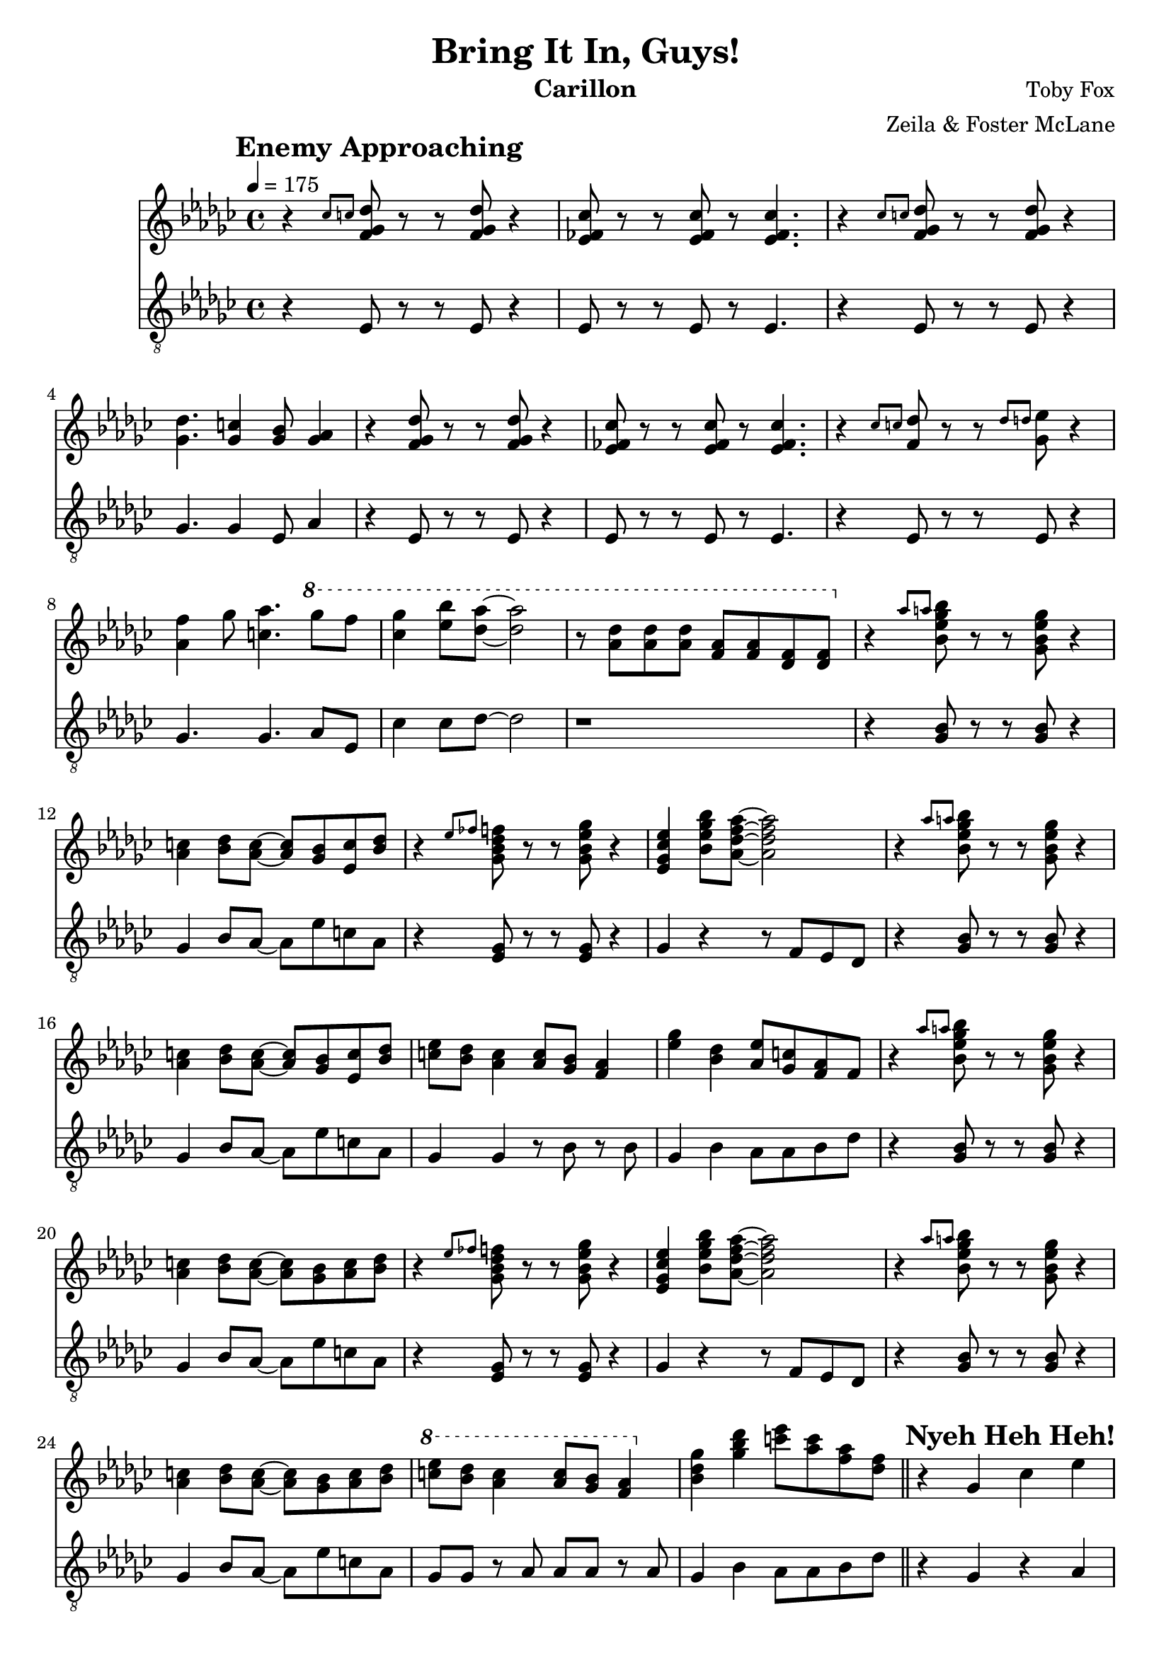 \version "2.18.2"

\header {
  title = "Bring It In, Guys!"
  instrument = "Carillon"
  composer = "Toby Fox"
  arranger = "Zeila & Foster McLane"
}

melody = \relative c'' {
  \override Score.RehearsalMark.self-alignment-X = #LEFT

  % Enemy Approaching
  \mark \markup { \bold "Enemy Approaching" }
  \tempo 4 = 175 \key ges \major \time 4/4 r4 \grace { ces8 c } <f, ges des'>8 r r <f ges des'> r4
  <ees fes ces'>8 r r <ees fes ces'> r <ees fes ces'>4.
  r4 \grace { ces'8 c } <f, ges des'>8 r r <f ges des'> r4
  <ges des'>4. <ges c>4 <ges bes>8 <ges aes>4

  r4 <f ges des'>8 r r <f ges des'> r4
  <ees fes ces'>8 r r <ees fes ces'> r <ees fes ces'>4.
  r4 \grace { ces'8 c } <f, des'>8 r r \grace { des'8 d } <ges, ees'> r4
  <aes f'>4 ges'8 <c, aes'>4. \ottava #1 ges''8 f

  <ces ges'>4 <ees bes'>8 <des aes'>~ <des aes'>2
  r8 <aes des> <aes des> <aes des> <f aes> <f aes> <des f> <des f>

  \ottava #0 r4 \grace { aes'8 a } <bes, ees ges bes>8 r r <ges bes ees ges> r4
  <aes c>4 <bes des>8 <aes c>~ <aes c> <ges bes> <ees c'> <bes' des>
  r4 \grace { ees8 fes } <ges, bes des f>8 r r <ges bes ees ges> r4
  <ees ges ces ees>4 <bes' ees ges bes>8 <aes des f aes>~ <aes des f aes>2

  r4 \grace { aes'8 a } <bes, ees ges bes>8 r r <ges bes ees ges> r4
  <aes c>4 <bes des>8 <aes c>~ <aes c> <ges bes> <ees c'> <bes' des>
  <c ees>8 <bes des> <aes c>4 <aes c>8 <ges bes> <f aes>4
  <ees' ges>4 <bes des> <aes ees'>8 <ges c> <f aes> f

  r4 \grace { aes'8 a } <bes, ees ges bes>8 r r <ges bes ees ges> r4
  <aes c>4 <bes des>8 <aes c>~ <aes c> <ges bes> <aes c> <bes des>
  r4 \grace { ees8 fes } <ges, bes des f>8 r r <ges bes ees ges> r4
  <ees ges ces ees>4 <bes' ees ges bes>8 <aes des f aes>~ <aes des f aes>2

  r4 \grace { aes'8 a } <bes, ees ges bes>8 r r <ges bes ees ges> r4
  <aes c>4 <bes des>8 <aes c>~ <aes c> <ges bes> <aes c> <bes des>
  \ottava #1 <c' ees>8 <bes des> <aes c>4 <aes c>8 <ges bes> <f aes>4
  \ottava #0 <bes, des ges>4 <ges' bes des> <c ees>8 <aes c> <f aes> <des f>

  % Nyeh Heh Heh!
  \bar "||"
  \mark \markup { \bold "Nyeh Heh Heh!" }
  r4 ges, ces ees
  \grace { f8 } ges2 ees
  d4 ees f2
  ees4 bes ges f

  \grace { aes8 } <ees a>1~
  <ees a>1
  bes'4 \grace { d8 } ees4 des a
  aes8 ges4 ees8 r des' a aes

  ges4 ees ces' ees
  ges2 \grace { d'8 } ees2
  d4 c d2
  ees4 bes ges f

  d1
  <d f>8 <c e> <d f> <c e> <d f> <c e> <d f> <c e>

  % Snowdin Town
  \bar "||"
  \mark \markup { \bold "Snowdin Town" }
  \key f \major g'2. g,8 c
  d4 e d16 e d8 c4
  g'2. g,8 c
  d4 e d16 e d8 c4

  <c e>2. <c e>4
  <d f>4 <c e> <d f>4. <f a>8
  <e g>2. <g, c>4
  <b d>4 <c e> <b d> <g c>

  g'2. g,8 c
  d4 e d16 e d8 c4
  g'2. g,8 c
  d4 e d16 e d8 c4

  <c e>2. <c e>4
  <d f>4 <c e> <d f>4. <f a>8
  <e g>2. <g, c>4
  <b d>4 <c e> <b d> <g c>

  r4 <e' g> <e g> <e g>
  <e g>4 <d f> <c e> <d f>
  <e g>2 c
  b2 d

  r4 <ees g> <ees g> <ees g>
  <ees g> <d f> <c ees> <d f>
  <ees g>2 <g c>
  f2 d'

  <c, c'>1~
  <c c'>1

  % Spear of Justice
  \bar "||"
  \mark \markup { \bold "Spear of Justice" }
  \tempo 4. = 102 \key ees \major \time 6/8 c8. g8 bes16 a8 f g
  c8. g8 bes16 a8 f g
  c8. g8 bes16 a8 f g
  <ees g>8 <d f> <c ees> <bes d> <c g'> <bes bes'>

  <c c'>8. g'8 bes16 a8 f g
  c8. g8 bes16 a8 f g
  c8. g8 bes16 a8 f g
  <ees g>8 <d f> <c ees> d c bes

  c'8. g8 bes16 a8 f g
  c8. g8 bes16 a8 f g
  c8. g8 bes16 a8 f g
  g8 f ees d g bes

  c8. g8 bes16 a8 f g
  c8. g8 bes16 a8 f g
  c8. g8 bes16 a8 f g
  g8 f ees d c b

  % Don't Give Up
  \bar "||"
  \mark \markup { \bold "Don't Give Up" }
  g'8 c ees c4 d16 ees
  f8. ees16 d c g8. ees'16 f g
  d2.
  d4 c8 g4.

  g8 c ees c4 d16 ees
  f8. ees16 d c g8. ees'16 f g
  <d f bes>4.~ <d f bes>4 <d f bes>8
  <c e g>2.

  g8 c ees c4 d16 ees
  f8. ees16 d c g8. ees'16 f g
  d2.
  d4 c8 g4.

  g8 c ees c4 d16 ees
  f8. ees16 d c g8. ees'16 f g
  <d f bes>4.~ <d f bes>4 <d f bes>8
  <c e g>2.

  <d f bes>4.~ <d f bes>4 <e g c>8
  <c e g>2.
  <d f bes>4.~ <d f bes>4 <d f bes>8
  <c e g>2.~

  <c e g>2.~
  <c e g>2.

  % Death by Glamour
  \bar "||"
  \mark \markup { \bold "Death by Glamour" }
  \tempo 4 = 165 \key bes \major \time 4/4 r1
  r1
  r1
  r1

  \ottava #1 <<
    \new Voice {
      \voiceOne

      d'1~
      d2 ees4 f
      d1~
      d2 bes4 d

      c1~
      c2. cis16 d dis e
      f1~
      f1
    }

    \new Voice {
      \voiceTwo

      <ees, g>4 <f a> <g bes>8. <f a>16~ <f a>8 <ees g>
      r8 <ees g> <f a> r <g bes>8. <f a>16~ <f a>4
      <ees g>4 <f a> <g bes>8. <f a>16~ <f a>8 <ees g>
      r8 <ees g> <f a> r <g bes>8. <f a>16~ <f a>4

      <ees g>4 <f a> <g bes>8. <f a>16~ <f a>8 <ees g>
      r8 <ees g> <f a> r <g bes>8. <f a>16~ <f a>4
      <ees g>4 <f a> <g bes>8. <f a>16~ <f a>8 <ees g>
      r8 <ees g> <f a> r <g bes>8. <f a>16~ <f a>4
    }
  >>

  \bar "||"
  g8 c g' ees f16 ees c bes~ bes c g8
  r8 g c ees f16 ees c bes~ bes8 c16 c
  g8 c g' ees f16 ees c bes~ bes c g8
  r8 g c ees c' bes16 g~ g f ees c

  g8 c g' ees f16 ees c bes~ bes c g8
  r8 g c ees f16 ees c bes~ bes8 c16 c
  g8 c g' ees f16 ees c bes~ bes c g8
  r8 g c ees c' bes16 g~ g f ees c

  % CORE
  \bar "||"
  \mark \markup { \bold "CORE" }
  \ottava #0 ees,8 c d \grace { d8 } ees8~ ees4 ees8 c
  d8 \grace { d8 } ees8~ ees4 ees8 c d4
  ees8 c d ees~ ees4 ees8 c
  f8 g~ g4 <c, ees> <ees g>

  <d f>1~
  <d f>2. <bes ees>4
  <c f>2. <bes e>8 <g d'>
  r8 <g e'> r <e g c> r4 <d g bes>

  g'8 f r ees~ ees4 g8 f
  bes8 ees,4. ees8 bes \grace { c16 cis } d4
  ees8 c d ees~ ees4 ees8 c
  f8 g4. <ees, bes'>4 <g ees'>

  <f d'>1~
  <f d'>2. <bes ees>4
  <c f>2. <bes e>8 <g d'>
  r8 <g e'> r <e g c> r4 <d g bes>

  \bar "||"

  \key ees \major \ottava #1 <<
    \new Voice {
      \voiceOne

      r8 c''' bes c16 g8 g16 f8 ees f
      r8 c' bes c16 g8 g16 f8 ees f
      r8 c' bes c16 g8 g16 f8 ees f
      r8 c' bes c16 g8 g16 f8 ees f

      r8 c' bes c16 g8 g16 f8 ees f
      r8 c' bes c16 g8 g16 f8 ees f
      r8 ces' beses ces16 g8 g16 f8 ees f
      r8 ces' beses ces16 g8 g16 f8 ees f

      r8 ces' beses ces16 g8 g16 f8 ees f
    }

    \new Voice {
      \voiceTwo

      <aes,, c>1
      r4 <aes d> <c ees> <d f>
      <ees g>1
      <d f>2 <c ees>

      <bes d>1
      <c ees>2 <d f>
      <d g>2.~ <d g>8 g16 aes
      <d, g>2.~ <d g>8 g16 aes

      <d, g>2.~ <d g>8 g16 aes
    }
  >>
  <d, g>2 b'
  g'2 b~
  b1

  % Bergentrückung
  \mark \markup { \bold "Bergentrückung" }
  \bar "||"
  \tempo 4 = 80 \ottava #0 <g,, ees'>4 <bes g'> <aes f'>2
  <f d'>4 <bes f'> <g ees'>2
  \time 3/4 c4. ees8~ ees4

  % Fallen Down
  \mark \markup { \bold "Fallen Down" }
  \bar "||"
  \tempo 4 = 90 \key c \major \time 4/4 <e a>8 <c e> <a c a'> <c e> <e a> <c e> <a c a'> <c e>
  <d g>8 <b d> <g b g'> <b d> <d g> <b d> <g b g'> <b d>
  <e a>8 <c e> <a c a'> <c e> <e a> <c e> <a c a'> <c e>
  <b d g>1\arpeggio

  % Once Upon a Time
  \mark \markup { \bold "Once Upon a Time" }
  \bar "||"
  \tempo 4 = 68 \ottava #1 g'4 g' d2
  c4 g' g,2
  g4 c g' a
  g4 d c2

  bes'4 f ees f
  fis2 gis

  \ottava #0

  \bar "|."
}

bass = \relative c {
  \override Score.RehearsalMark.self-alignment-X = #LEFT

  % Enemy Approaching
  \mark \markup { \bold "Enemy Approaching" }
  \tempo 4 = 175 \key ges \major \time 4/4 r4 ees8 r r ees r4
  ees8 r r ees r ees4.
  r4 ees8 r r ees r4
  ges4. ges4 ees8 aes4

  r4 ees8 r r ees r4
  ees8 r r ees r ees4.
  r4 ees8 r r ees r4
  ges4. ges aes8 ees

  ces'4 ces8 des~ des2
  r1

  r4 <ges, bes>8 r r <ges bes> r4
  ges4 bes8 aes~ aes ees' c aes
  r4 <ees ges>8 r r <ees ges> r4
  ges4 r4 r8 f ees des

  r4 <ges bes>8 r r <ges bes> r4
  ges4 bes8 aes~ aes ees' c aes
  ges4 ges r8 bes r bes
  ges4 bes aes8 aes bes des

  r4 <ges, bes>8 r r <ges bes> r4
  ges4 bes8 aes~ aes ees' c aes
  r4 <ees ges>8 r r <ees ges> r4
  ges4 r4 r8 f ees des

  r4 <ges bes>8 r r <ges bes> r4
  ges4 bes8 aes~ aes ees' c aes
  ges8 ges r aes aes aes r aes
  ges4 bes aes8 aes bes des

  % Nyeh Heh Heh!
  \bar "||"
  \mark \markup { \bold "Nyeh Heh Heh!" }
  r4 ges, r aes
  r4 ges r f
  r4 f r aes
  r4 ges r f

  r4 <ges bes> r <aes c>
  r4 <ges bes> r <f a>
  r4 <ges bes> r <aes c>
  r4 <ges bes> r <aes c>

  r4 ges r ges
  r4 ges r ges
  r4 f r f
  r4 f r f

  r4 bes r bes
  r4 bes c8 bes c bes

  % Snowdin Town
  \bar "||"
  \mark \markup { \bold "Snowdin Town" }
  \key f \major bes8 f' bes, f' bes, f' bes, f'
  bes,8 f' bes, f' bes, f' bes, f'
  bes,8 f' bes, f' bes, f' bes, f'
  bes,8 f' bes, f' bes, f' bes, f'

  bes,8 f' bes, f' bes, f' bes, f'
  bes,8 f' bes, f' bes, f' bes, f'
  c8 c e e g, g e' e
  c8 c e e b b d d

  bes8 f' bes, f' bes, f' bes, f'
  bes,8 f' bes, f' bes, f' bes, f'
  bes,8 f' bes, f' bes, f' bes, f'
  bes,8 f' bes, f' bes, f' bes, f'

  bes,8 f' bes, f' bes, f' bes, f'
  bes,8 f' bes, f' bes, f' bes, f'
  c8 c e e g, g e' e
  c8 c e e b b d d

  e,8 b' d, b' e, b' d, b'
  e,8 b' d, b' e, b' d, b'
  e,8 b' d, b' e, b' d, b'
  e,8 b' d, b' e, b' d, b'

  aes8 d ees, d' aes d ees, d'
  aes8 d ees, d' aes d ees, d'
  bes8 f' g, f' bes, f' g, f'
  bes,8 f' g, f' bes, f' g, f'

  r1
  r1

  % Spear of Justice
  \bar "||"
  \mark \markup { \bold "Spear of Justice" }
  \tempo 4. = 102 \key ees \major \time 6/8 c4. r
  f4. r
  c4. r
  aes4. g

  c4. r
  f4. r
  c4. r
  aes4. g

  c8. c c8 c c
  f8. f f8 f f
  c8. c c8 c c
  aes8. aes bes8 bes bes

  c8. c c8 c c
  f8. f f8 f f
  c8. c c8 c c
  g8. g b8 f g

  % Don't Give Up
  \bar "||"
  \mark \markup { \bold "Don't Give Up" }
  aes4. aes
  bes4. bes
  c4. c
  g4. bes

  aes4. aes
  bes4. bes
  c4. c
  c4. bes

  aes4. aes
  bes4. bes
  c4. c
  g4. bes

  aes4. aes
  bes4. bes
  c4. c
  c4. bes

  c4. c
  c4. c
  c,2.
  c2.

  c2.~
  c2.

  % Death by Glamour
  \bar "||"
  \mark \markup { \bold "Death by Glamour" }
  \tempo 4 = 165 \key bes \major \time 4/4 c'4 ees bes'8. a16~ a8 c,
  r8 c ees r bes'8. a16~ a4
  c,4 ees bes'8. a16~ a8 c,
  r8 c ees r bes'8. a16~ a4

  c,4 ees bes'8. a16~ a8 c,
  r8 c ees c bes'8 c,16 a'~ a8 bes,
  c4 ees bes'8. a16~ a8 c,
  r8 c ees c bes'8 c,16 a'~ a8 bes,

  c4 ees bes'8. a16~ a8 c,
  r8 c ees c bes'8 c,16 a'~ a8 bes,
  c4 ees bes'8. a16~ a8 c,
  r8 c ees c bes'8 c,16 a'~ a8 bes,

  \bar "||"
  <ees g>4 <f a> <g bes>8. <f a>16~ <f a>8 <ees g>
  r8 <ees g> <f a> r <g bes>8. <f a>16~ <f a>4
  <ees g>4 <f a> <g bes>8. <f a>16~ <f a>8 <ees g>
  r8 <ees g> <f a> r <g bes>8. <f a>16~ <f a>4

  <ees g>4 <f a> <g bes>8. <f a>16~ <f a>8 <ees g>
  r8 <ees g> <f a> r <g bes>8. <f a>16~ <f a>4
  <ees g>4 <f a> <g bes>8. <f a>16~ <f a>8 <ees g>
  r8 <ees g> <f a> r <g bes>8. <f a>16~ <f a>4

  % CORE
  \bar "||"
  \mark \markup { \bold "CORE" }
  g8 c, g' c, f c16 bes~ bes c g8
  r8 g c ees f c16 bes~ bes c g8
  g'8 c, g' c, f c16 bes~ bes c g8
  r8 g c ees f ees16 bes~ bes ees g8

  r8 d f, d' ees d16 bes~ bes g f8
  r8 g c ees f d16 bes~ bes bes g8
  r8 c ees g c, bes16 g~ g f ees8
  r8 c' g' c, f c16 bes~ bes c g8

  g8 c g' c, f c16 bes~ bes c g8
  r8 g c ees f c16 bes~ bes c g8
  g'8 c, g' c, f c16 bes~ bes c g8
  r8 g c ees f ees16 bes~ bes ees g8

  r8 d f, d' ees d16 bes~ bes g f8
  r8 g c ees f d16 bes~ bes bes g8
  r8 c ees g c, bes16 g~ g f ees8
  r8 c' g' c, f c16 bes~ bes c g8

  \bar "||"
  \key ees \major aes4 aes aes aes
  aes4 aes aes g
  aes4 aes aes aes
  aes4 aes aes g8 g

  g4 g g g
  g4 g g g
  g4 g g g8 g
  g4 g g g

  g4 g g g8 g
  g2 f
  aes2 g~
  g1

  % Bergentrückung
  \mark \markup { \bold "Bergentrückung" }
  \bar "||"
  \tempo 4 = 80 c8 g' bes, bes' aes,2
  g8 g'~ g4 f,2
  \time 3/4 r2.

  % Fallen Down
  \mark \markup { \bold "Fallen Down" }
  \bar "||"
  \tempo 4 = 90 \key c \major \time 4/4 f8 a e'2.
  f,8 a d2.
  f,8 a e'2.
  g,1

  % Once Upon a Time
  \mark \markup { \bold "Once Upon a Time" }
  \bar "||"
  \tempo 4 = 68 c2 b
  bes2 a
  aes2 g
  <ees aes>2 <f bes>

  <ges ces>2 <aes des>
  <a d>2 <b e>

  \bar "|."
}

keys = \new Staff {
  \clef "treble"

  \melody
}

pedals = \new Staff {
  \clef "treble_8"

  \bass
}

\score {
  <<
    \keys
    \pedals
  >>

  \layout {}
  \midi {}
}
